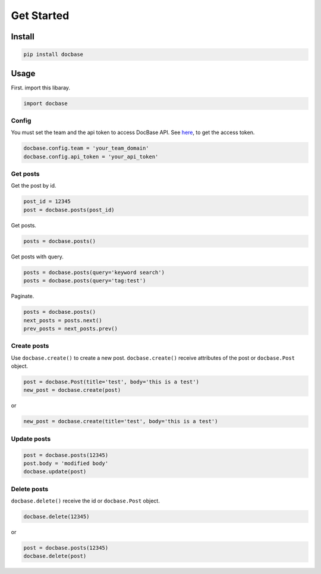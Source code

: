 ===========
Get Started
===========

Install
-------

.. code:: sh

  pip install docbase


Usage
-----

First. import this libaray.

.. code:: python

  import docbase


Config
~~~~~~

You must set the team and the api token to access DocBase API.
See `here <https://help.docbase.io/posts/45703#アクセストークン>`_, to get the access token.

.. code:: python

  docbase.config.team = 'your_team_domain'
  docbase.config.api_token = 'your_api_token'


Get posts
~~~~~~~~~

Get the post by id.

.. code:: python

  post_id = 12345
  post = docbase.posts(post_id)

Get posts.

.. code:: python

  posts = docbase.posts()

Get posts with query.

.. code:: python

  posts = docbase.posts(query='keyword search')
  posts = docbase.posts(query='tag:test')

Paginate.

.. code:: python

  posts = docbase.posts()
  next_posts = posts.next()
  prev_posts = next_posts.prev()


Create posts
~~~~~~~~~~~~

Use ``docbase.create()`` to create a new post.
``docbase.create()`` receive attributes of the post or ``docbase.Post`` object.

.. code:: python

  post = docbase.Post(title='test', body='this is a test')
  new_post = docbase.create(post)

or

.. code:: python

  new_post = docbase.create(title='test', body='this is a test')


Update posts
~~~~~~~~~~~~

.. code:: python

  post = docbase.posts(12345)
  post.body = 'modified body'
  docbase.update(post)


Delete posts
~~~~~~~~~~~~

``docbase.delete()`` receive the id or ``docbase.Post`` object.

.. code:: python

  docbase.delete(12345)

or

.. code:: python

  post = docbase.posts(12345)
  docbase.delete(post)

